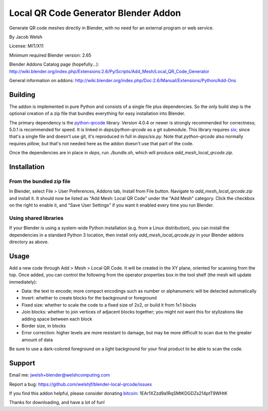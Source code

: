 =====================================
Local QR Code Generator Blender Addon
=====================================

Generate QR code meshes directly in Blender, with no need for an external
program or web service.

By Jacob Welsh

License: MIT/X11

Minimum required Blender version: 2.65

Blender Addons Catalog page (hopefully...):
http://wiki.blender.org/index.php/Extensions:2.6/Py/Scripts/Add_Mesh/Local_QR_Code_Generator

General information on addons:
http://wiki.blender.org/index.php/Doc:2.6/Manual/Extensions/Python/Add-Ons

Building
========

The addon is implemented in pure Python and consists of a single file plus
dependencies. So the only build step is the optional creation of a zip file
that bundles everything for easy installation into Blender.

The primary dependency is the python-qrcode_ library. Version 4.0.4 or newer is
strongly recommended for correctness; 5.0.1 is recommended for speed.  It is
linked in `deps/python-qrcode` as a git submodule. This library requires six_;
since that's a single file and doesn't use git, it's reproduced in full in
`deps/six.py`. Note that `python-qrcode` also normally requires `pillow`, but
that's not needed here as the addon doesn't use that part of the code.

Once the dependencies are in place in `deps`, run `./bundle.sh`, which will
produce `add_mesh_local_qrcode.zip`.

.. _python-qrcode: https://pypi.python.org/pypi/qrcode
.. _six: https://pypi.python.org/pypi/six

Installation
============

From the bundled zip file
-------------------------

In Blender, select File > User Preferences, Addons tab, Install from File
button. Navigate to `add_mesh_local_qrcode.zip` and install it. It should now
be listed as "Add Mesh: Local QR Code" under the "Add Mesh" category. Click the
checkbox on the right to enable it, and "Save User Settings" if you want it
enabled every time you run Blender.

Using shared libraries
----------------------

If your Blender is using a system-wide Python installation (e.g. from a Linux
distribution), you can install the dependencies in a standard Python 3
location, then install only `add_mesh_local_qrcode.py` in your Blender addons
directory as above.

Usage
=====

Add a new code through Add > Mesh > Local QR Code. It will be created in the XY
plane, oriented for scanning from the top. Once added, you can control the
following from the operator properties box in the tool shelf (the mesh will
update immediately):

* Data: the text to encode; more compact encodings such as number or
  alphanumeric will be detected automatically
* Invert: whether to create blocks for the background or foreground
* Fixed size: whether to scale the code to a fixed size of 2x2, or build it
  from 1x1 blocks
* Join blocks: whether to join vertices of adjacent blocks together; you might
  not want this for stylizations like adding space between each block
* Border size, in blocks
* Error correction: higher levels are more resistant to damage, but may
  be more difficult to scan due to the greater amount of data

Be sure to use a dark-colored foreground on a light background for your final
product to be able to scan the code.

Support
=======

Email me: jwelsh+blender@welshcomputing.com

Report a bug: https://github.com/welshjf/blender-local-qrcode/issues

If you find this addon helpful, please consider donating bitcoin_:
1EAr1XZzd9a1RqSMtKDGDZs214ptT9WHtK

Thanks for downloading, and have a lot of fun!

.. _bitcoin: https://www.weusecoins.com/
